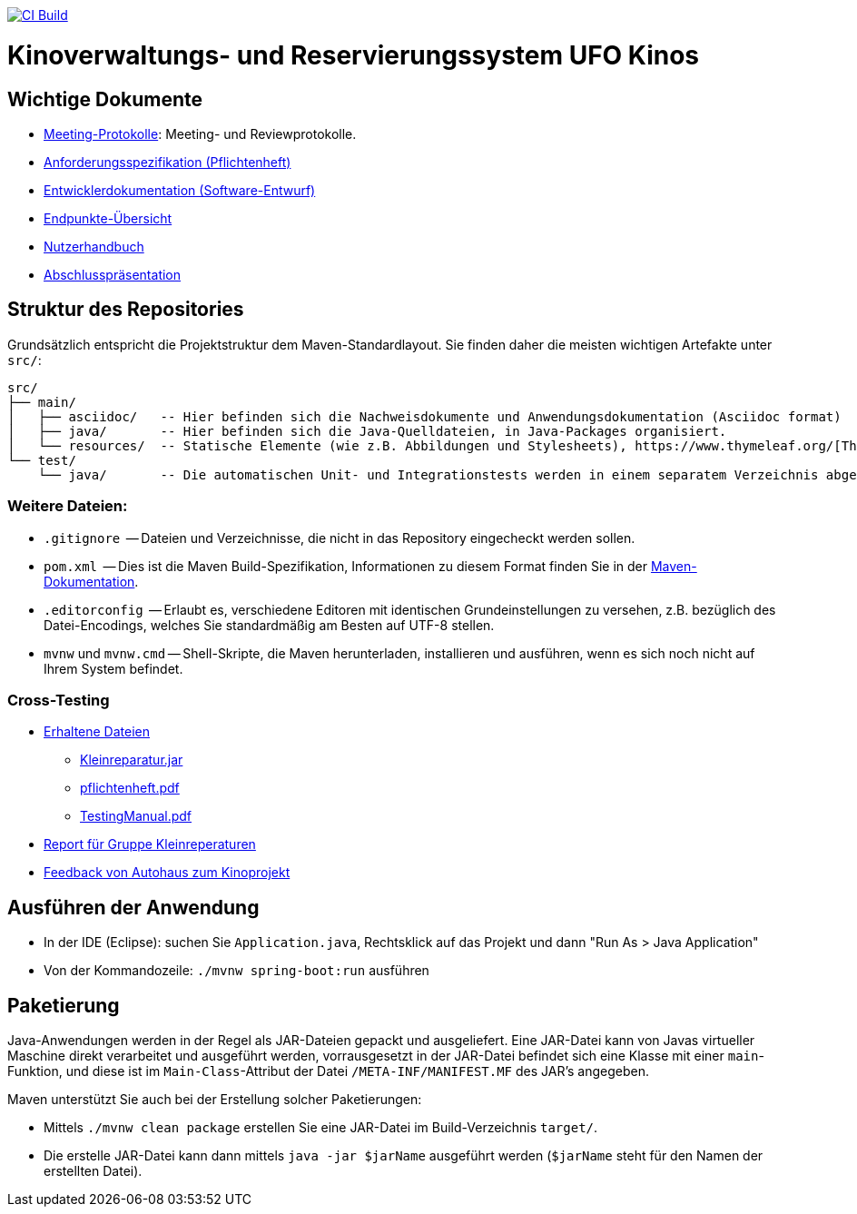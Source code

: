 image:https://github.com/HOME-programming-lab/SP2024-G4-Kinobetreiber/actions/workflows/build.yml/badge.svg["CI Build", link="https://github.com/HOME-programming-lab/SP2024-G4-Kinobetreiber/actions"]

= Kinoverwaltungs- und Reservierungssystem UFO Kinos
== Wichtige Dokumente

* link:src/main/asciidoc/protocols[Meeting-Protokolle]: Meeting- und Reviewprotokolle.
* link:src/main/asciidoc/pflichtenheft.adoc[Anforderungsspezifikation (Pflichtenheft)]
* link:src/main/asciidoc/developer_documentation.adoc[Entwicklerdokumentation (Software-Entwurf)]
* link:src/main/asciidoc/Endpoints.adoc[Endpunkte-Übersicht]
* link:src/main/asciidoc/Nutzerhandbuch.adoc[Nutzerhandbuch]
* link:src/main/asciidoc/6-AnwProg-AbsPräs.pptx[Abschlusspräsentation]

== Struktur des Repositories

Grundsätzlich entspricht die Projektstruktur dem Maven-Standardlayout. Sie finden daher die meisten wichtigen Artefakte unter `src/`:

  src/
  ├── main/
  │   ├── asciidoc/   -- Hier befinden sich die Nachweisdokumente und Anwendungsdokumentation (Asciidoc format)
  │   ├── java/       -- Hier befinden sich die Java-Quelldateien, in Java-Packages organisiert.
  │   └── resources/  -- Statische Elemente (wie z.B. Abbildungen und Stylesheets), https://www.thymeleaf.org/[Thymeleaf-Templates], etc.
  └── test/
      └── java/       -- Die automatischen Unit- und Integrationstests werden in einem separatem Verzeichnis abgelegt. Das ermöglicht es uns, die Testfälle sauber von der eigentlichen Anwendung zu trennen. Die Testfälle werden am Besten mit dem link:https://junit.org/junit5/[JUnit-Framework] erstellt.

=== Weitere Dateien:

* `.gitignore`          -- Dateien und Verzeichnisse, die nicht in das Repository eingecheckt werden sollen.
* `pom.xml`             -- Dies ist die Maven Build-Spezifikation, Informationen zu diesem Format finden Sie in der link:https://maven.apache.org/index.html[Maven-Dokumentation].
* `.editorconfig`       -- Erlaubt es, verschiedene Editoren mit identischen Grundeinstellungen zu versehen, z.B. bezüglich des Datei-Encodings, welches Sie standardmäßig am Besten auf UTF-8 stellen.
* `mvnw` und `mvnw.cmd` -- Shell-Skripte, die Maven herunterladen, installieren und ausführen, wenn es sich noch nicht auf Ihrem System befindet.

=== Cross-Testing

* link:Crosstesting%20Kleinreperaturbetrieb[Erhaltene Dateien]
** link:Crosstesting%20Kleinreperaturbetrieb/Kleinreparatur.jar[Kleinreparatur.jar]
** link:Crosstesting%20Kleinreperaturbetrieb/pflichtenheft.pdf[pflichtenheft.pdf]
** link:Crosstesting%20Kleinreperaturbetrieb/TestingManual.pdf[TestingManual.pdf]
* link:src/main/asciidoc/cross_testing_report_for_g5_kleinreparaturen.adoc[Report für Gruppe Kleinreperaturen]
* link:src/main/asciidoc/cross_testing_report_for_Kino.adoc[Feedback von Autohaus zum Kinoprojekt]

== Ausführen der Anwendung

* In der IDE (Eclipse): suchen Sie `Application.java`, Rechtsklick auf das Projekt und dann "Run As > Java Application"
* Von der Kommandozeile: `./mvnw spring-boot:run` ausführen

== Paketierung

Java-Anwendungen werden in der Regel als JAR-Dateien gepackt und ausgeliefert. Eine JAR-Datei kann von Javas virtueller Maschine direkt verarbeitet und ausgeführt werden, vorrausgesetzt in der JAR-Datei befindet sich eine Klasse mit einer `main`-Funktion, und diese ist im `Main-Class`-Attribut der Datei `/META-INF/MANIFEST.MF` des JAR's angegeben.
// vgl. https://stackoverflow.com/questions/9689793/cant-execute-jar-file-no-main-manifest-attribute?rq=2
// und  https://stackoverflow.com/questions/18093928/what-does-could-not-find-or-load-main-class-mean

Maven unterstützt Sie auch bei der Erstellung solcher Paketierungen:

* Mittels `./mvnw clean package` erstellen Sie eine JAR-Datei im Build-Verzeichnis `target/`. 
* Die erstelle JAR-Datei kann dann mittels `java -jar $jarName` ausgeführt werden (`$jarName` steht für den Namen der erstellten Datei).
